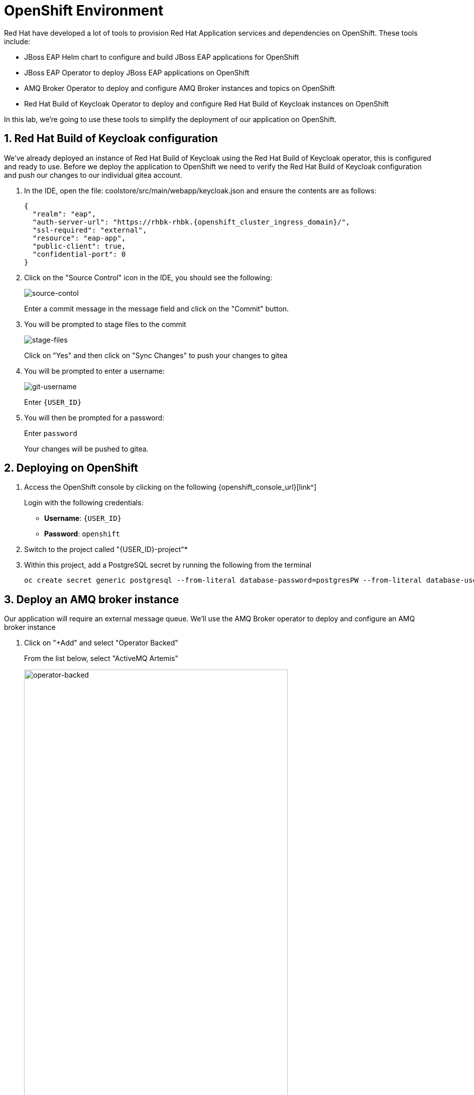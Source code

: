 = OpenShift Environment

Red Hat have developed a lot of tools to provision Red Hat Application services and dependencies on OpenShift.  These tools include:

* JBoss EAP Helm chart to configure and build JBoss EAP applications for OpenShift
* JBoss EAP Operator to deploy JBoss EAP applications on OpenShift
* AMQ Broker Operator to deploy and configure AMQ Broker instances and topics on OpenShift
* Red Hat Build of Keycloak Operator to deploy and configure Red Hat Build of Keycloak instances on OpenShift

In this lab, we're going to use these tools to simplify the deployment of our application on OpenShift.

== 1. Red Hat Build of Keycloak configuration

We've already deployed an instance of Red Hat Build of Keycloak using the Red Hat Build of Keycloak operator, this is configured and ready to use. Before we deploy the application to OpenShift we need to verify the Red Hat Build of Keycloak configuration and push our changes to our individual gitea account.

. In the IDE, open the file: coolstore/src/main/webapp/keycloak.json and ensure the contents are as follows:
+
[source,json,role="copypaste",subs=attributes+]
----
{
  "realm": "eap",
  "auth-server-url": "https://rhbk-rhbk.{openshift_cluster_ingress_domain}/",
  "ssl-required": "external",
  "resource": "eap-app",
  "public-client": true,
  "confidential-port": 0
}
----

. Click on the "Source Control" icon in the IDE, you should see the following:
+
image::git-1.png[source-contol]
+
Enter a commit message in the message field and click on the "Commit" button.

. You will be prompted to stage files to the commit
+
image::git-2.png[stage-files]
+
Click on "Yes" and then click on "Sync Changes" to push your changes to gitea

. You will be prompted to enter a username:
+
image::git-3.png[git-username]
+
Enter `{USER_ID}`

. You will then be prompted for a password:
+
Enter `password`
+
Your changes will be pushed to gitea.

## 2. Deploying on OpenShift

. Access the OpenShift console by clicking on the following {openshift_console_url}[link^] 
+
Login with the following credentials:
+
* *Username*: `{USER_ID}`
* *Password*: `openshift`

. Switch to the project called "{USER_ID}-project"*

. Within this project, add a PostgreSQL secret by running the following from the terminal
+
[source,sh,role="copypaste",subs=attributes+]
----

oc create secret generic postgresql --from-literal database-password=postgresPW --from-literal database-user=postgresUser -n {USER_ID}-project
----

## 3. Deploy an AMQ broker instance

Our application will require an external message queue.  We'll use the AMQ Broker operator to deploy and configure an AMQ broker instance

. Click on "+Add" and select "Operator Backed"
+
From the list below, select "ActiveMQ Artemis"
+
image::operator-backed.png[operator-backed,80%]

. From the next screen, click on "Create" and then paste the following YAML into the "YAML view" editor
+
[source,yaml,role="copypaste"]
----
apiVersion: broker.amq.io/v1beta1
kind: ActiveMQArtemis
metadata:
  name: eap74-amq7
spec:
  acceptors:
    - name: my-acceptor
      port: 61616
      protocols: 'core'
  deploymentPlan:
    image: placeholder
    jolokiaAgentEnabled: false
    journalType: nio
    managementRBACEnabled: true
    messageMigration: false
    persistenceEnabled: false
    requireLogin: false
    size: 2
  console:
    expose: true
----
+
Next, we're going to create an "AMQ Artemis Address"

. Click on "+Add" again, select "Operator Backed" and then choose "AMQ Artemis Address"

. From the next screen, click on "Create" and then paste the following YAML into the "YAML view" editor
+
[source,yaml,role="copypaste"]
----
apiVersion: broker.amq.io/v1beta1
kind: ActiveMQArtemisAddress
metadata:
  name: artemis-address-topic
spec:
  addressName: topic.orders
  queueName: topic/orders
  routingType: multicast
----
+
This config map contains non-sensitive information relating to the PostgreSQL connection and AMQ broker connection such as the database service host and database name, the AMQ broker service host and topic names.  Sensitive information such as username / password will be pulled from the secrets created when these services where deployed.

. To create the config map, click on "ConfigMaps" on the left menu and click on "Create ConfigMap".  From the "Create ConfigMap" page, select "YAML view" and paste the following text:
+
[source,yaml,role="copypaste"]
----
kind: ConfigMap
apiVersion: v1
metadata:
  name: eap-config
data: 
  # Configuration to connnect to PostgreSQL
  POSTGRESQL_DATABASE: postgresDB
  POSTGRESQL_DATASOURCE: CoolstoreDS
  POSTGRESQL_SERVICE_HOST: postgresql-db
  # Configuration to connect to AMQ Broker
  MQ_SERVICE_PREFIX_MAPPING: eap74-amq7=MQ
  EAP74_AMQ_TCP_SERVICE_HOST: eap74-amq7-hdls-svc
  EAP74_AMQ_TCP_SERVICE_PORT: "61616"
  MQ_TOPICS: orders
  AMQ_JNDI: java:/eap74-amq7/ConnectionFactory
----


We can now move on to the deployment of our JBoss EAP 8.0 application to OpenShift.